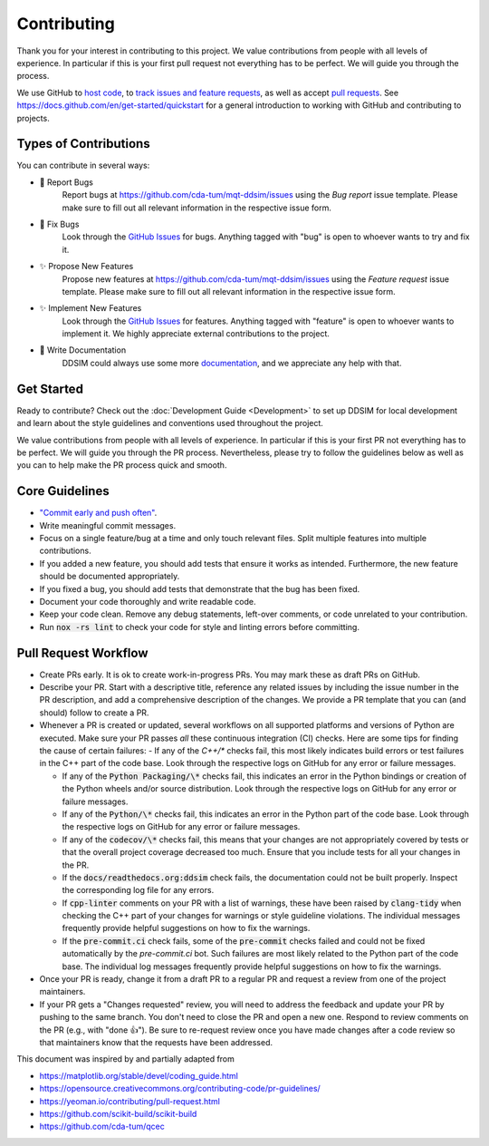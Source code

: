 Contributing
============

Thank you for your interest in contributing to this project.
We value contributions from people with all levels of experience.
In particular if this is your first pull request not everything has to be perfect.
We will guide you through the process.

We use GitHub to `host code <https://github.com/cda-tum/mqt-ddsim>`_, to `track issues and feature requests <https://github.com/cda-tum/mqt-ddsim/issues>`_, as well as accept `pull requests <https://github.com/cda-tum/mqt-ddsim/pulls>`_.
See https://docs.github.com/en/get-started/quickstart for a general introduction to working with GitHub and contributing to projects.

Types of Contributions
######################

You can contribute in several ways:

- 🐛 Report Bugs
    Report bugs at https://github.com/cda-tum/mqt-ddsim/issues using the *Bug report* issue template. Please make sure to fill out all relevant information in the respective issue form.

- 🐛 Fix Bugs
    Look through the `GitHub Issues <https://github.com/cda-tum/mqt-ddsim/issues>`_ for bugs. Anything tagged with "bug" is open to whoever wants to try and fix it.

- ✨ Propose New Features
    Propose new features at https://github.com/cda-tum/mqt-ddsim/issues using the *Feature request* issue template. Please make sure to fill out all relevant information in the respective issue form.

- ✨ Implement New Features
    Look through the `GitHub Issues <https://github.com/cda-tum/mqt-ddsim/issues>`_ for features. Anything tagged with "feature" is open to whoever wants to implement it. We highly appreciate external contributions to the project.

- 📝 Write Documentation
    DDSIM could always use some more `documentation <https://ddsim.readthedocs.io/en/latest/>`_, and we appreciate any help with that.

Get Started
###########

Ready to contribute? Check out the :doc:`Development Guide <Development>` to set up DDSIM for local development and learn about the style guidelines and conventions used throughout the project.

We value contributions from people with all levels of experience.
In particular if this is your first PR not everything has to be perfect.
We will guide you through the PR process.
Nevertheless, please try to follow the guidelines below as well as you can to help make the PR process quick and smooth.

Core Guidelines
###############

- `"Commit early and push often" <https://www.worklytics.co/blog/commit-early-push-often>`_.
- Write meaningful commit messages.
- Focus on a single feature/bug at a time and only touch relevant files. Split multiple features into multiple contributions.
- If you added a new feature, you should add tests that ensure it works as intended. Furthermore, the new feature should be documented appropriately.
- If you fixed a bug, you should add tests that demonstrate that the bug has been fixed.
- Document your code thoroughly and write readable code.
- Keep your code clean. Remove any debug statements, left-over comments, or code unrelated to your contribution.
- Run :code:`nox -rs lint` to check your code for style and linting errors before committing.

Pull Request Workflow
#####################

- Create PRs early. It is ok to create work-in-progress PRs. You may mark these as draft PRs on GitHub.
- Describe your PR. Start with a descriptive title, reference any related issues by including the issue number in the PR description, and add a comprehensive description of the changes. We provide a PR template that you can (and should) follow to create a PR.
- Whenever a PR is created or updated, several workflows on all supported platforms and versions of Python are executed. Make sure your PR passes *all* these continuous integration (CI) checks. Here are some tips for finding the cause of certain failures:
  - If any of the *C++/\** checks fail, this most likely indicates build errors or test failures in the C++ part of the code base. Look through the respective logs on GitHub for any error or failure messages.

  - If any of the :code:`Python Packaging/\*` checks fail, this indicates an error in the Python bindings or creation of the Python wheels and/or source distribution. Look through the respective logs on GitHub for any error or failure messages.
  - If any of the :code:`Python/\*` checks fail, this indicates an error in the Python part of the code base. Look through the respective logs on GitHub for any error or failure messages.
  - If any of the :code:`codecov/\*` checks fail, this means that your changes are not appropriately covered by tests or that the overall project coverage decreased too much. Ensure that you include tests for all your changes in the PR.
  - If the :code:`docs/readthedocs.org:ddsim` check fails, the documentation could not be built properly. Inspect the corresponding log file for any errors.
  - If :code:`cpp-linter` comments on your PR with a list of warnings, these have been raised by :code:`clang-tidy` when checking the C++ part of your changes for warnings or style guideline violations. The individual messages frequently provide helpful suggestions on how to fix the warnings.
  - If the :code:`pre-commit.ci` check fails, some of the :code:`pre-commit` checks failed and could not be fixed automatically by the *pre-commit.ci* bot. Such failures are most likely related to the Python part of the code base. The individual log messages frequently provide helpful suggestions on how to fix the warnings.

- Once your PR is ready, change it from a draft PR to a regular PR and request a review from one of the project maintainers.
- If your PR gets a "Changes requested" review, you will need to address the feedback and update your PR by pushing to the same branch. You don't need to close the PR and open a new one. Respond to review comments on the PR (e.g., with "done 👍"). Be sure to re-request review once you have made changes after a code review so that maintainers know that the requests have been addressed.

.. raw:: html

    <hr>

This document was inspired by and partially adapted from

- https://matplotlib.org/stable/devel/coding_guide.html
- https://opensource.creativecommons.org/contributing-code/pr-guidelines/
- https://yeoman.io/contributing/pull-request.html
- https://github.com/scikit-build/scikit-build
- https://github.com/cda-tum/qcec
